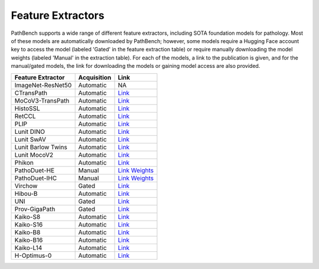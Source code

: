 Feature Extractors
==================

PathBench supports a wide range of different feature extractors, including SOTA foundation models for pathology. Most of these models are automatically downloaded by PathBench; however, some models require a Hugging Face account key to access the model (labeled 'Gated' in the feature extraction table) or require manually downloading the model weights (labeled 'Manual' in the extraction table). For each of the models, a link to the publication is given, and for the manual/gated models, the link for downloading the models or gaining model access are also provided.

.. list-table::
   :header-rows: 1

   * - Feature Extractor
     - Acquisition
     - Link
   * - ImageNet-ResNet50
     - Automatic
     - NA
   * - CTransPath
     - Automatic
     - `Link <https://github.com/Xiyue-Wang/TransPath?tab=readme-ov-file>`_
   * - MoCoV3-TransPath
     - Automatic
     - `Link <https://github.com/Xiyue-Wang/TransPath?tab=readme-ov-file>`_
   * - HistoSSL
     - Automatic
     - `Link <https://github.com/owkin/HistoSSLscaling>`_
   * - RetCCL
     - Automatic
     - `Link <https://github.com/Xiyue-Wang/RetCCL>`_
   * - PLIP
     - Automatic
     - `Link <https://github.com/PathologyFoundation/plip?tab=readme-ov-file>`_
   * - Lunit DINO
     - Automatic
     - `Link <https://github.com/lunit-io/benchmark-ssl-pathology>`_
   * - Lunit SwAV
     - Automatic
     - `Link <https://github.com/lunit-io/benchmark-ssl-pathology>`_
   * - Lunit Barlow Twins
     - Automatic
     - `Link <https://github.com/lunit-io/benchmark-ssl-pathology>`_
   * - Lunit MocoV2
     - Automatic
     - `Link <https://github.com/lunit-io/benchmark-ssl-pathology>`_
   * - Phikon
     - Automatic
     - `Link <https://huggingface.co/owkin/phikon>`_
   * - PathoDuet-HE
     - Manual
     - `Link <https://github.com/openmedlab/PathoDuet>`_ `Weights <https://drive.google.com/drive/folders/1aQHGabQzopSy9oxstmM9cPeF7QziIUxM>`_
   * - PathoDuet-IHC
     - Manual
     - `Link <https://github.com/openmedlab/PathoDuet>`_ `Weights <https://drive.google.com/drive/folders/1aQHGabQzopSy9oxstmM9cPeF7QziIUxM>`_
   * - Virchow
     - Gated
     - `Link <https://huggingface.co/paige-ai/Virchow>`_
   * - Hibou-B
     - Automatic
     - `Link <https://huggingface.co/histai/hibou-b>`_
   * - UNI
     - Gated
     - `Link <https://huggingface.co/MahmoodLab/UNI>`_
   * - Prov-GigaPath
     - Gated
     - `Link <https://huggingface.co/prov-gigapath/prov-gigapath>`_
   * - Kaiko-S8
     - Automatic
     - `Link <https://github.com/kaiko-ai/towards_large_pathology_fms>`_
   * - Kaiko-S16
     - Automatic
     - `Link <https://github.com/kaiko-ai/towards_large_pathology_fms>`_
   * - Kaiko-B8
     - Automatic
     - `Link <https://github.com/kaiko-ai/towards_large_pathology_fms>`_
   * - Kaiko-B16
     - Automatic
     - `Link <https://github.com/kaiko-ai/towards_large_pathology_fms>`_
   * - Kaiko-L14
     - Automatic
     - `Link <https://github.com/kaiko-ai/towards_large_pathology_fms>`_
   * - H-Optimus-0
     - Automatic
     - `Link <https://huggingface.co/bioptimus/H-optimus-0>`_
